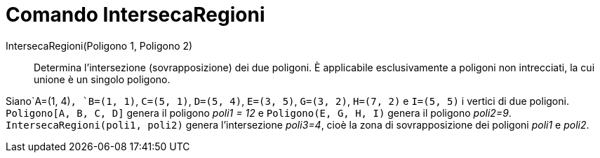 = Comando IntersecaRegioni

IntersecaRegioni(Poligono 1, Poligono 2)::
  Determina l'intersezione (sovrapposizione) dei due poligoni. È applicabile esclusivamente a poligoni non intrecciati,
  la cui unione è un singolo poligono.

[EXAMPLE]
====

Siano`A=(1, 4)`, `B=(1, 1)`, `C=(5, 1)`, `D=(5, 4)`, `E=(3, 5)`, `G=(3, 2)`, `H=(7, 2)` e `I=(5, 5)` i vertici di due
poligoni. `Poligono[A, B, C, D]` genera il poligono _poli1 = 12_ e `Poligono(E, G, H, I)` genera il poligono _poli2=9_.
`IntersecaRegioni(poli1, poli2)` genera l'intersezione _poli3=4_, cioè la zona di sovrapposizione dei poligoni _poli1_ e
_poli2_.

====
